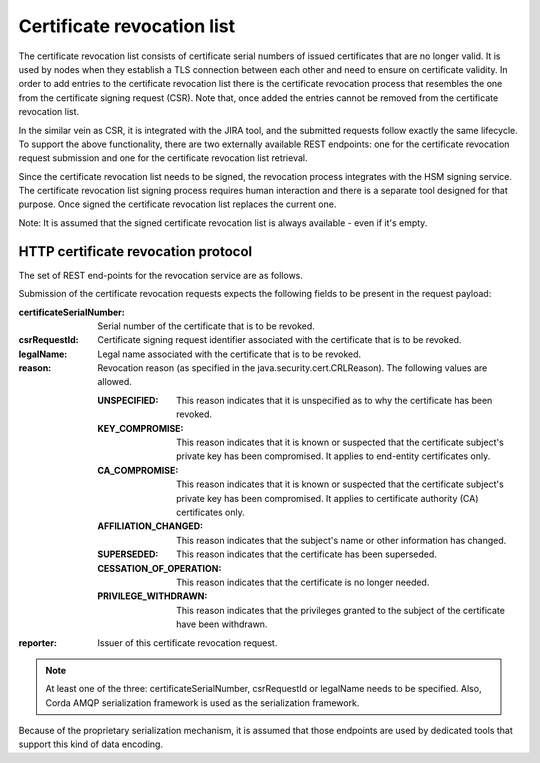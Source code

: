 Certificate revocation list
===========================

The certificate revocation list consists of certificate serial numbers of issued certificates that are no longer valid.
It is used by nodes when they establish a TLS connection between each other and need to ensure on certificate validity.
In order to add entries to the certificate revocation list there is the certificate revocation process that resembles
the one from the certificate signing request (CSR).
Note that, once added the entries cannot be removed from the certificate revocation list.

In the similar vein as CSR, it is integrated with the JIRA tool, and the submitted requests follow exactly the same lifecycle.
To support the above functionality, there are two externally available REST endpoints: one for the certificate revocation request submission and
one for the certificate revocation list retrieval.

Since the certificate revocation list needs to be signed, the revocation process integrates with the HSM signing service.
The certificate revocation list signing process requires human interaction and there is a separate tool designed for that purpose.
Once signed the certificate revocation list replaces the current one.

Note: It is assumed that the signed certificate revocation list is always available - even if it's empty.

HTTP certificate revocation protocol
------------------------------------

The set of REST end-points for the revocation service are as follows.

+----------------+-----------------------------------------+----------------------------------------------------------------------------------------------------------------------------------------------+
| Request method | Path                                    | Description                                                                                                                                  |
+================+=========================================+==============================================================================================================================================+
| POST           | /certificate-revocation-request         | For the node to upload a certificate revocation request.                                                                                     |
+----------------+-----------------------------------------+----------------------------------------------------------------------------------------------------------------------------------------------+
| GET            | /certificate-revocation-list/doorman    | For the node to obtain the certificate revocation list. Returns an ASN.1 DER-encoded java.security.cert.X509CRL object.                              |
+----------------+-----------------------------------------+----------------------------------------------------------------------------------------------------------------------------------------------+

Submission of the certificate revocation requests expects the following fields to be present in the request payload:

:certificateSerialNumber: Serial number of the certificate that is to be revoked.

:csrRequestId: Certificate signing request identifier associated with the certificate that is to be revoked.

:legalName: Legal name associated with the certificate that is to be revoked.

:reason: Revocation reason (as specified in the java.security.cert.CRLReason). The following values are allowed.

    :UNSPECIFIED: This reason indicates that it is unspecified as to why the certificate has been revoked.

    :KEY_COMPROMISE: This reason indicates that it is known or suspected that the certificate subject's private key has been compromised. It applies to end-entity certificates only.

    :CA_COMPROMISE: This reason indicates that it is known or suspected that the certificate subject's private key has been compromised. It applies to certificate authority (CA) certificates only.

    :AFFILIATION_CHANGED: This reason indicates that the subject's name or other information has changed.

    :SUPERSEDED: This reason indicates that the certificate has been superseded.

    :CESSATION_OF_OPERATION: This reason indicates that the certificate is no longer needed.

    :PRIVILEGE_WITHDRAWN: This reason indicates that the privileges granted to the subject of the certificate have been withdrawn.

:reporter: Issuer of this certificate revocation request.

.. note::  At least one of the three: certificateSerialNumber, csrRequestId or legalName needs to be specified.
           Also, Corda AMQP serialization framework is used as the serialization framework.

Because of the proprietary serialization mechanism, it is assumed that those endpoints are used by dedicated tools that support this kind of data encoding.


